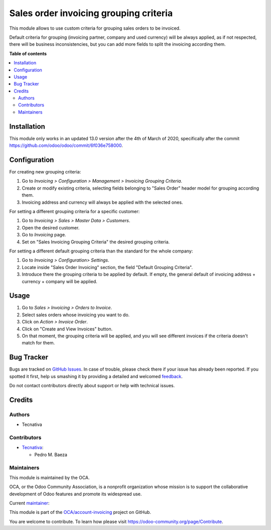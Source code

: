 =======================================
Sales order invoicing grouping criteria
=======================================

.. !!!!!!!!!!!!!!!!!!!!!!!!!!!!!!!!!!!!!!!!!!!!!!!!!!!!
   !! This file is generated by oca-gen-addon-readme !!
   !! changes will be overwritten.                   !!
   !!!!!!!!!!!!!!!!!!!!!!!!!!!!!!!!!!!!!!!!!!!!!!!!!!!!

.. |badge1| image:: https://img.shields.io/badge/maturity-Production%2FStable-green.png
    :target: https://odoo-community.org/page/development-status
    :alt: Production/Stable
.. |badge2| image:: https://img.shields.io/badge/licence-AGPL--3-blue.png
    :target: http://www.gnu.org/licenses/agpl-3.0-standalone.html
    :alt: License: AGPL-3
.. |badge3| image:: https://img.shields.io/badge/github-OCA%2Faccount--invoicing-lightgray.png?logo=github
    :target: https://github.com/OCA/account-invoicing/tree/13.0/sale_order_invoicing_grouping_criteria
    :alt: OCA/account-invoicing
.. |badge4| image:: https://img.shields.io/badge/weblate-Translate%20me-F47D42.png
    :target: https://translation.odoo-community.org/projects/account-invoicing-13-0/account-invoicing-13-0-sale_order_invoicing_grouping_criteria
    :alt: Translate me on Weblate
.. |badge5| image:: https://img.shields.io/badge/runbot-Try%20me-875A7B.png
    :target: https://runbot.odoo-community.org/runbot/95/13.0
    :alt: Try me on Runbot

|badge1| |badge2| |badge3| |badge4| |badge5| 

This module allows to use custom criteria for grouping sales orders to be
invoiced.

Default criteria for grouping (invoicing partner, company and used currency)
will be always applied, as if not respected, there will be business
inconsistencies, but you can add more fields to split the invoicing according
them.

**Table of contents**

.. contents::
   :local:

Installation
============

This module only works in an updated 13.0 version after the 4th of March of 2020,
specifically after the commit https://github.com/odoo/odoo/commit/6f036e758000.

Configuration
=============

For creating new grouping criteria:

#. Go to *Invoicing > Configuration > Management > Invoicing Grouping Criteria*.
#. Create or modify existing criteria, selecting fields belonging to "Sales
   Order" header model for grouping according them.
#. Invoicing address and currency will always be applied with the selected
   ones.

For setting a different grouping criteria for a specific customer:

#. Go to *Invoicing > Sales > Master Data > Customers*.
#. Open the desired customer.
#. Go to *Invoicing* page.
#. Set on "Sales Invoicing Grouping Criteria" the desired grouping
   criteria.

For setting a different default grouping criteria than the standard for the
whole company:

#. Go to *Invoicing > Configuration> Settings*.
#. Locate inside "Sales Order Invoicing" section, the field "Default
   Grouping Criteria".
#. Introduce there the grouping criteria to be applied by default. If empty,
   the general default of invoicing address + currency + company will be
   applied.

Usage
=====

#. Go to *Sales > Invoicing > Orders to Invoice*.
#. Select sales orders whose invoicing you want to do.
#. Click on *Action > Invoice Order*.
#. Click on "Create and View Invoices" button.
#. On that moment, the grouping criteria will be applied, and you will see
   different invoices if the criteria doesn't match for them.

Bug Tracker
===========

Bugs are tracked on `GitHub Issues <https://github.com/OCA/account-invoicing/issues>`_.
In case of trouble, please check there if your issue has already been reported.
If you spotted it first, help us smashing it by providing a detailed and welcomed
`feedback <https://github.com/OCA/account-invoicing/issues/new?body=module:%20sale_order_invoicing_grouping_criteria%0Aversion:%2013.0%0A%0A**Steps%20to%20reproduce**%0A-%20...%0A%0A**Current%20behavior**%0A%0A**Expected%20behavior**>`_.

Do not contact contributors directly about support or help with technical issues.

Credits
=======

Authors
~~~~~~~

* Tecnativa

Contributors
~~~~~~~~~~~~

* `Tecnativa <https://www.tecnativa.com>`__:

  * Pedro M. Baeza

Maintainers
~~~~~~~~~~~

This module is maintained by the OCA.

.. image:: https://odoo-community.org/logo.png
   :alt: Odoo Community Association
   :target: https://odoo-community.org

OCA, or the Odoo Community Association, is a nonprofit organization whose
mission is to support the collaborative development of Odoo features and
promote its widespread use.

.. |maintainer-pedrobaeza| image:: https://github.com/pedrobaeza.png?size=40px
    :target: https://github.com/pedrobaeza
    :alt: pedrobaeza

Current `maintainer <https://odoo-community.org/page/maintainer-role>`__:

|maintainer-pedrobaeza| 

This module is part of the `OCA/account-invoicing <https://github.com/OCA/account-invoicing/tree/13.0/sale_order_invoicing_grouping_criteria>`_ project on GitHub.

You are welcome to contribute. To learn how please visit https://odoo-community.org/page/Contribute.
